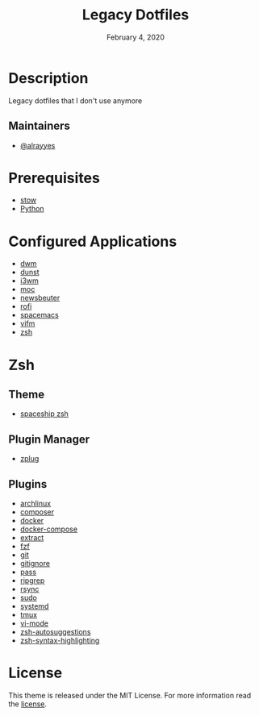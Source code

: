#+TITLE:   Legacy Dotfiles
#+DATE:    February 4, 2020
#+SINCE:   {replace with next tagged release version}
#+STARTUP: inlineimages nofold

* Table of Contents :TOC_3:noexport:
- [[#description][Description]]
  - [[#maintainers][Maintainers]]
- [[#prerequisites][Prerequisites]]
- [[#configured-applications][Configured Applications]]
- [[#zsh][Zsh]]
  - [[#theme][Theme]]
  - [[#plugin-manager][Plugin Manager]]
  - [[#plugins][Plugins]]
- [[#license][License]]

* Description
Legacy dotfiles that I don't use anymore

** Maintainers
+ [[https://github.com/alrayyes][@alrayyes]]

* Prerequisites
- [[http://www.gnu.org/software/stow/][stow]]
- [[https://www.python.org/][Python]]

* Configured Applications
- [[https://dwm.suckless.org/][dwm]]
- [[https://dunst-project.org/][dunst]]
- [[https://i3wm.org/][i3wm]]
- [[https://moc.daper.net/][moc]]
- [[https://www.newsbeuter.org/][newsbeuter]]
- [[https://github.com/davatorium/rofi][rofi]]
- [[https://www.spacemacs.org/][spacemacs]]
- [[https://vifm.info/][vifm]]
- [[http://zsh.sourceforge.net/][zsh]]

* Zsh
** Theme
- [[https://github.com/denysdovhan/spaceship-prompt][spaceship zsh]]
** Plugin Manager
- [[https://github.com/zplug/zplug][zplug]]
** Plugins
- [[https://github.com/ohmyzsh/ohmyzsh/tree/master/plugins/archlinux][archlinux]]
- [[https://github.com/ohmyzsh/ohmyzsh/tree/master/plugins/composer][composer]]
- [[https://github.com/ohmyzsh/ohmyzsh/tree/master/plugins/docker][docker]]
- [[https://github.com/ohmyzsh/ohmyzsh/tree/master/plugins/docker-compose][docker-compose]]
- [[https://github.com/ohmyzsh/ohmyzsh/tree/master/plugins/extract][extract]]
- [[https://github.com/ohmyzsh/ohmyzsh/tree/master/plugins/fzf][fzf]]
- [[https://github.com/ohmyzsh/ohmyzsh/tree/master/plugins/git][git]]
- [[https://github.com/ohmyzsh/ohmyzsh/tree/master/plugins/gitignore][gitignore]]
- [[https://github.com/ohmyzsh/ohmyzsh/tree/master/plugins/pass][pass]]
- [[https://github.com/ohmyzsh/ohmyzsh/tree/master/plugins/ripgrep][ripgrep]]
- [[https://github.com/ohmyzsh/ohmyzsh/tree/master/plugins/rsync][rsync]]
- [[https://github.com/ohmyzsh/ohmyzsh/tree/master/plugins/sudo][sudo]]
- [[https://github.com/ohmyzsh/ohmyzsh/tree/master/plugins/systemd][systemd]]
- [[https://github.com/ohmyzsh/ohmyzsh/tree/master/plugins/tmux][tmux]]
- [[https://github.com/ohmyzsh/ohmyzsh/tree/master/plugins/vi-mode][vi-mode]]
- [[https://github.com/zsh-users/zsh-autosuggestions][zsh-autosuggestions]]
- [[https://github.com/zsh-users/zsh-syntax-highlighting][zsh-syntax-highlighting]]

* License
:PROPERTIES:
:CUSTOM_ID: license
:END:
This theme is released under the MIT License. For more information read
the [[file:LICENSE.org][license]].
